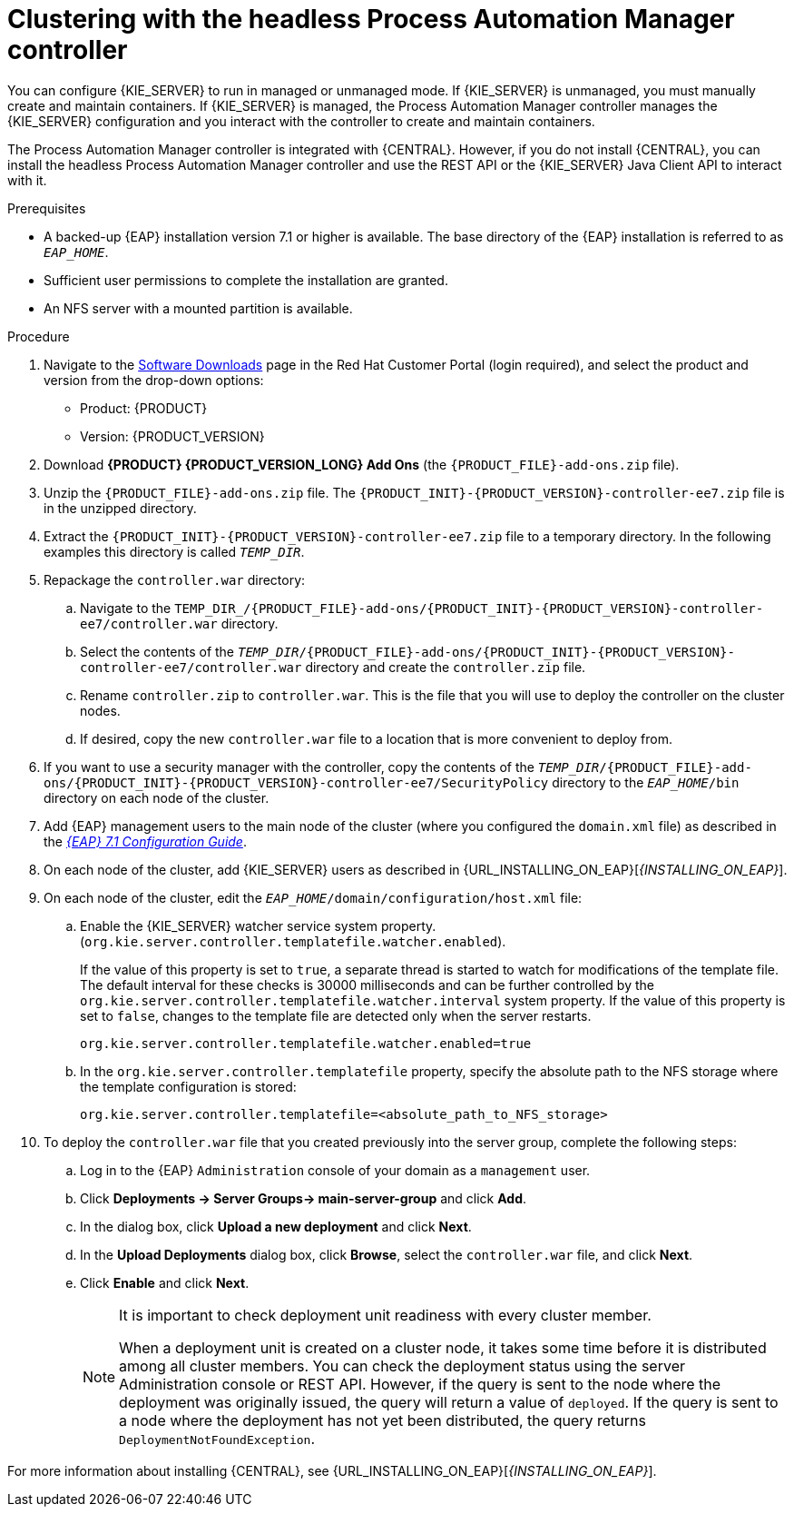 [id='clustering-headless-controller-proc']
= Clustering with the headless Process Automation Manager controller

You can configure {KIE_SERVER} to run in managed or unmanaged mode. If {KIE_SERVER} is unmanaged, you must manually create and maintain containers. If {KIE_SERVER} is managed, the Process Automation Manager controller manages the {KIE_SERVER} configuration and you interact with the controller to create and maintain containers.

The Process Automation Manager controller is integrated with {CENTRAL}. However, if you do not install {CENTRAL}, you can install the headless Process Automation Manager controller and use the REST API or the {KIE_SERVER} Java Client API to interact with it.

.Prerequisites
* A backed-up {EAP} installation version 7.1 or higher is available. The base directory of the {EAP} installation is referred to as `__EAP_HOME__`. 
* Sufficient user permissions to complete the installation are granted.
* An NFS server with a mounted partition is available.

.Procedure
. Navigate to the https://access.redhat.com/jbossnetwork/restricted/listSoftware.html[Software Downloads] page in the Red Hat Customer Portal (login required), and select the product and version from the drop-down options:

* Product: {PRODUCT}
* Version: {PRODUCT_VERSION}
. Download *{PRODUCT} {PRODUCT_VERSION_LONG} Add Ons* (the `{PRODUCT_FILE}-add-ons.zip` file).
. Unzip the `{PRODUCT_FILE}-add-ons.zip` file. The `{PRODUCT_INIT}-{PRODUCT_VERSION}-controller-ee7.zip` file is in the unzipped directory.
. Extract the `{PRODUCT_INIT}-{PRODUCT_VERSION}-controller-ee7.zip` file to a temporary directory. In the following examples this directory is called `__TEMP_DIR__`.

. Repackage the `controller.war` directory:
.. Navigate to the `TEMP_DIR_/{PRODUCT_FILE}-add-ons/{PRODUCT_INIT}-{PRODUCT_VERSION}-controller-ee7/controller.war` directory.
.. Select the contents of the  `_TEMP_DIR_/{PRODUCT_FILE}-add-ons/{PRODUCT_INIT}-{PRODUCT_VERSION}-controller-ee7/controller.war` directory and create the `controller.zip` file.
..  Rename `controller.zip` to `controller.war`. This is the file that you will use to deploy the controller on the cluster nodes.
.. If desired, copy the new `controller.war` file to a location that is more convenient to deploy from.

. If you want to use a security manager with the controller, copy the contents of the  `__TEMP_DIR__/{PRODUCT_FILE}-add-ons/{PRODUCT_INIT}-{PRODUCT_VERSION}-controller-ee7/SecurityPolicy`
directory to the `_EAP_HOME_/bin` directory on each node of the cluster.
. Add {EAP} management users to the main node of the cluster (where you configured the `domain.xml` file) as described in the https://access.redhat.com/documentation/en-us/red_hat_jboss_enterprise_application_platform/7.1/html-single/configuration_guide/[_{EAP} 7.1 Configuration Guide_].
. On each node of the cluster, add {KIE_SERVER} users as described in {URL_INSTALLING_ON_EAP}[_{INSTALLING_ON_EAP}_].
. On each node of the cluster, edit the `_EAP_HOME_/domain/configuration/host.xml` file:
.. Enable the {KIE_SERVER} watcher service system property. (`org.kie.server.controller.templatefile.watcher.enabled`). 
+
If the value of this property is set to `true`, a separate thread is started to watch for modifications of the template file. The default interval for these checks is 30000 milliseconds and can be further controlled by the `org.kie.server.controller.templatefile.watcher.interval` system property. If the value of this property is set to `false`, changes to the template file are detected only when the server restarts.
+
[source]
----
org.kie.server.controller.templatefile.watcher.enabled=true
----
.. In the `org.kie.server.controller.templatefile` property, specify the absolute path to the NFS storage where the template configuration is stored:
+
[source]
----
org.kie.server.controller.templatefile=<absolute_path_to_NFS_storage>
----

. To deploy the `controller.war` file that you created previously into the server group, complete the following steps:
.. Log in to the {EAP} `Administration` console of your domain as a `management` user.
.. Click *Deployments -> Server Groups-> main-server-group* and click *Add*.
.. In the dialog box, click *Upload a new deployment* and click *Next*.
.. In the *Upload Deployments* dialog box, click *Browse*, select the `controller.war` file, and click *Next*.
.. Click *Enable* and  click *Next*.
+
[NOTE]
====
It is important to check deployment unit readiness with every cluster member.

When a deployment unit is created on a cluster node, it takes some time before it is distributed among all cluster members. You can check the deployment status using the server Administration console or REST API. However, if the query is sent to the node where the deployment was originally issued, the query will return a value of `deployed`. If the query is sent to a node where the deployment has not yet been distributed, the query returns `DeploymentNotFoundException`.
====

For more information about installing {CENTRAL}, see  {URL_INSTALLING_ON_EAP}[_{INSTALLING_ON_EAP}_].


